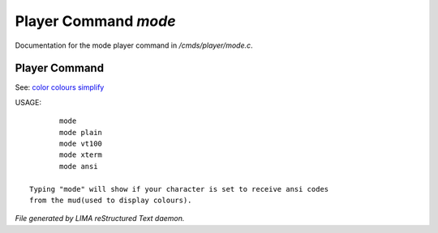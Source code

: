 **********************
Player Command *mode*
**********************

Documentation for the mode player command in */cmds/player/mode.c*.

Player Command
==============

See: `color <../ingame/color.html>`_ `colours <colours.html>`_ `simplify <simplify.html>`_ 

USAGE::

	mode
	mode plain
	mode vt100
	mode xterm
	mode ansi

 Typing "mode" will show if your character is set to receive ansi codes
 from the mud(used to display colours).



*File generated by LIMA reStructured Text daemon.*
